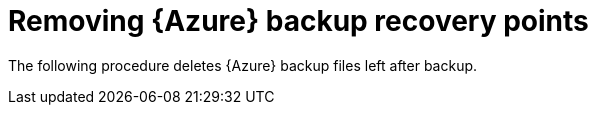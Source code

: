 [id="proc-remove-smazure-backup-files"]

= Removing {Azure} backup recovery points

The following procedure deletes {Azure} backup files left after backup.

.Procedure
